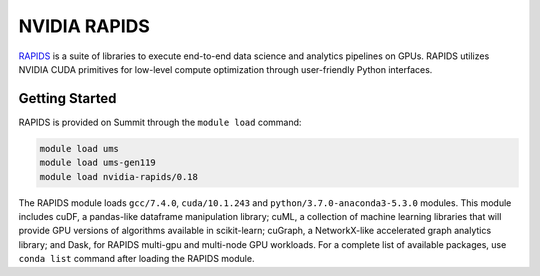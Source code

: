 *************************************************************************************
NVIDIA RAPIDS
*************************************************************************************

`RAPIDS <https://rapids.ai/>`_ is a suite of libraries to execute end-to-end data science and analytics pipelines on GPUs. RAPIDS utilizes NVIDIA CUDA primitives for low-level compute optimization through user-friendly Python interfaces.

Getting Started
===============

RAPIDS is provided on Summit through the ``module load`` command:

.. code-block:: bash

    module load ums
    module load ums-gen119
    module load nvidia-rapids/0.18

The RAPIDS module loads ``gcc/7.4.0``, ``cuda/10.1.243`` and ``python/3.7.0-anaconda3-5.3.0`` modules. This module includes cuDF, a pandas-like dataframe manipulation library; cuML, a collection of machine learning libraries that will provide GPU versions of algorithms available in scikit-learn; cuGraph, a NetworkX-like accelerated graph analytics library; and Dask, for RAPIDS multi-gpu and multi-node GPU workloads. For a complete list of available packages, use ``conda list`` command after loading the RAPIDS module.

